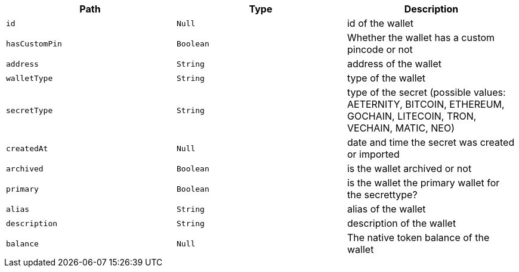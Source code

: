 |===
|Path|Type|Description

|`+id+`
|`+Null+`
|id of the wallet

|`+hasCustomPin+`
|`+Boolean+`
|Whether the wallet has a custom pincode or not

|`+address+`
|`+String+`
|address of the wallet

|`+walletType+`
|`+String+`
|type of the wallet

|`+secretType+`
|`+String+`
|type of the secret (possible values: AETERNITY, BITCOIN, ETHEREUM, GOCHAIN, LITECOIN, TRON, VECHAIN, MATIC, NEO)

|`+createdAt+`
|`+Null+`
|date and time the secret was created or imported

|`+archived+`
|`+Boolean+`
|is the wallet archived or not

|`+primary+`
|`+Boolean+`
|is the wallet the primary wallet for the secrettype?

|`+alias+`
|`+String+`
|alias of the wallet

|`+description+`
|`+String+`
|description of the wallet

|`+balance+`
|`+Null+`
|The native token balance of the wallet

|===